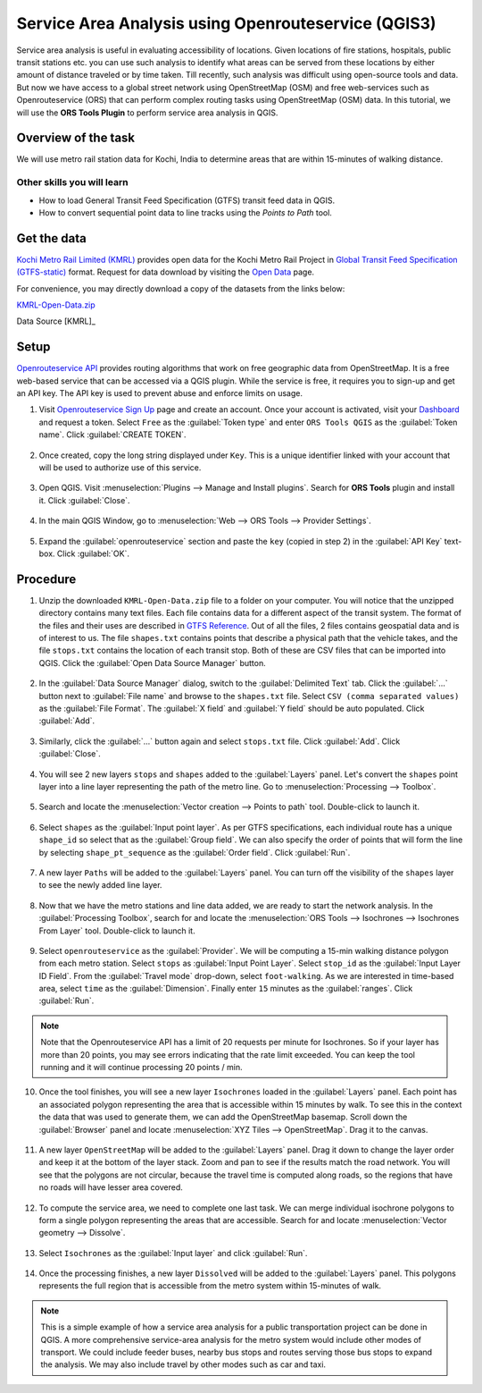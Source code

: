 Service Area Analysis using Openrouteservice (QGIS3)
====================================================

Service area analysis is useful in evaluating accessibility of locations. Given locations of fire stations, hospitals, public transit stations etc. you can use such analysis to identify what areas can be served from these locations by either amount of distance traveled or by time taken. Till recently, such analysis was difficult using open-source tools and data. But now we have access to a global street network using OpenStreetMap (OSM) and free web-services such as Openrouteservice (ORS) that can perform complex routing tasks using OpenStreetMap (OSM) data. In this tutorial, we will use the **ORS Tools Plugin** to perform service area analysis in QGIS.

Overview of the task
--------------------

We will use metro rail station data for Kochi, India to determine areas that are within 15-minutes of walking distance.

Other skills you will learn
^^^^^^^^^^^^^^^^^^^^^^^^^^^
- How to load General Transit Feed Specification (GTFS) transit feed data in QGIS.
- How to convert sequential point data to line tracks using the *Points to Path* tool.

Get the data
------------

`Kochi Metro Rail Limited (KMRL) <https://kochimetro.org>`_ provides open data for the Kochi Metro Rail Project in `Global Transit Feed Specification (GTFS-static) <https://developers.google.com/transit/gtfs/reference/>`_ format. Request for data download by visiting the `Open Data <https://kochimetro.org/open-data/>`_ page.

For convenience, you may directly download a copy of the datasets from the
links below:

`KMRL-Open-Data.zip <https://www.qgistutorials.com/downloads/KMRL-Open-Data.zip>`_

Data Source [KMRL]_

Setup
-----
`Openrouteservice API <https://openrouteservice.org/>`_ provides routing algorithms that work on free geographic data from OpenStreetMap. It is a free web-based service that can be accessed via a QGIS plugin. While the service is free, it requires you to sign-up and get an API key. The API key is used to prevent abuse and enforce limits on usage. 

1. Visit `Openrouteservice Sign Up <https://openrouteservice.org/dev/#/signup>`_ page and create an account. Once your account is activated, visit your `Dashboard <https://openrouteservice.org/dev/#/home>`_ and request a token. Select ``Free`` as the :guilabel:`Token type` and enter ``ORS Tools QGIS`` as the :guilabel:`Token name`. Click :guilabel:`CREATE TOKEN`. 

  .. image:: /static/3/service_area_analysis/images/setup1.png
    :align: center

2. Once created, copy the long string displayed under ``Key``. This is a unique identifier linked with your account that will be used to authorize use of this service.

  .. image:: /static/3/service_area_analysis/images/setup2.png
    :align: center

3. Open QGIS. Visit :menuselection:`Plugins --> Manage and Install plugins`. Search for **ORS Tools** plugin and install it. Click :guilabel:`Close`.

  .. image:: /static/3/service_area_analysis/images/setup3.png
    :align: center

4. In the main QGIS Window, go to :menuselection:`Web --> ORS Tools --> Provider Settings`. 

  .. image:: /static/3/service_area_analysis/images/setup4.png
    :align: center

5. Expand the :guilabel:`openrouteservice` section and paste the ``key`` (copied in step 2) in the :guilabel:`API Key` text-box. Click :guilabel:`OK`.

  .. image:: /static/3/service_area_analysis/images/setup5.png
    :align: center

Procedure
---------

1. Unzip the downloaded ``KMRL-Open-Data.zip`` file to a folder on your computer. You will notice that the unzipped directory contains many text files. Each file contains data for a different aspect of the transit system. The format of the files and their uses are described in `GTFS Reference <https://developers.google.com/transit/gtfs/reference/>`_. Out of all the files, 2 files contains geospatial data and is of interest to us. The file ``shapes.txt`` contains points that describe a physical path that the vehicle takes, and the file ``stops.txt`` contains the location of each transit stop. Both of these are CSV files that can be imported into QGIS. Click the :guilabel:`Open Data Source Manager` button.

  .. image:: /static/3/service_area_analysis/images/1.png
    :align: center

2. In the :guilabel:`Data Source Manager` dialog, switch to the :guilabel:`Delimited Text` tab. Click the :guilabel:`...` button next to :guilabel:`File name` and browse to the ``shapes.txt`` file. Select ``CSV (comma separated values)`` as the :guilabel:`File Format`. The :guilabel:`X field` and :guilabel:`Y field` should be auto populated. Click :guilabel:`Add`.

  .. image:: /static/3/service_area_analysis/images/2.png
    :align: center

3. Similarly, click the :guilabel:`...` button again and select ``stops.txt`` file. Click :guilabel:`Add`. Click :guilabel:`Close`.

  .. image:: /static/3/service_area_analysis/images/3.png
    :align: center

4. You will see 2 new layers ``stops`` and ``shapes`` added to the :guilabel:`Layers` panel. Let's convert the ``shapes`` point layer into a line layer representing the path of the metro line. Go to :menuselection:`Processing --> Toolbox`.

  .. image:: /static/3/service_area_analysis/images/4.png
    :align: center

5. Search and locate the :menuselection:`Vector creation --> Points to path` tool. Double-click to launch it.

  .. image:: /static/3/service_area_analysis/images/5.png
    :align: center

6. Select ``shapes`` as the :guilabel:`Input point layer`. As per GTFS specifications, each individual route has a unique ``shape_id`` so select that as the :guilabel:`Group field`. We can also specify the order of points that will form the line by selecting ``shape_pt_sequence`` as the :guilabel:`Order field`. Click :guilabel:`Run`.

  .. image:: /static/3/service_area_analysis/images/6.png
    :align: center

7. A new layer ``Paths`` will be added to the :guilabel:`Layers` panel. You can turn off the visibility of the ``shapes`` layer to see the newly added line layer.

  .. image:: /static/3/service_area_analysis/images/7.png
    :align: center

8. Now that we have the metro stations and line data added, we are ready to start the network analysis. In the :guilabel:`Processing Toolbox`, search for and locate the :menuselection:`ORS Tools --> Isochrones --> Isochrones From Layer` tool. Double-click to launch it.

  .. image:: /static/3/service_area_analysis/images/8.png
    :align: center

9. Select ``openrouteservice`` as the :guilabel:`Provider`. We will be computing a 15-min walking distance polygon from each metro station. Select ``stops`` as :guilabel:`Input Point Layer`. Select ``stop_id`` as the :guilabel:`Input Layer ID Field`. From the :guilabel:`Travel mode` drop-down, select ``foot-walking``. As we are interested in time-based area, select ``time`` as the :guilabel:`Dimension`. Finally enter ``15`` minutes as the :guilabel:`ranges`. Click :guilabel:`Run`.

  .. image:: /static/3/service_area_analysis/images/9.png
    :align: center

.. note::

  Note that the Openrouteservice API has a limit of 20 requests per minute for Isochrones. So if your layer has more than 20 points, you may see errors indicating that the rate limit exceeded. You can keep the tool running and it will continue processing 20 points / min.
  
10. Once the tool finishes, you will see a new layer ``Isochrones`` loaded in the :guilabel:`Layers` panel. Each point has an associated polygon representing the area that is accessible within 15 minutes by walk. To see this in the context the data that was used to generate them, we can add the OpenStreetMap basemap. Scroll down the :guilabel:`Browser` panel and locate :menuselection:`XYZ Tiles --> OpenStreetMap`. Drag it to the canvas.

  .. image:: /static/3/service_area_analysis/images/10.png
    :align: center

11. A new layer ``OpenStreetMap`` will be added to the :guilabel:`Layers` panel. Drag it down to change the layer order and keep it at the bottom of the layer stack. Zoom and pan to see if the results match the road network. You will see that the polygons are not circular, because the travel time is computed along roads, so the regions that have no roads will have lesser area covered.

  .. image:: /static/3/service_area_analysis/images/11.png
    :align: center

12. To compute the service area, we need to complete one last task. We can merge individual isochrone polygons to form a single polygon representing the areas that are accessible. Search for and locate :menuselection:`Vector geometry --> Dissolve`.

  .. image:: /static/3/service_area_analysis/images/12.png
    :align: center

13. Select ``Isochrones`` as the :guilabel:`Input layer` and click :guilabel:`Run`.

  .. image:: /static/3/service_area_analysis/images/13.png
    :align: center

14. Once the processing finishes, a new layer ``Dissolved`` will be added to the :guilabel:`Layers` panel. This polygons represents the full region that is accessible from the metro system within 15-minutes of walk.

  .. image:: /static/3/service_area_analysis/images/14.png
    :align: center

.. note::

  This is a simple example of how a service area analysis for a public transportation project can be done in QGIS. A more comprehensive service-area analysis for the metro system would include other modes of transport. We could include feeder buses, nearby bus stops and routes serving those bus stops to expand the analysis. We may also include travel by other modes such as car and taxi.
